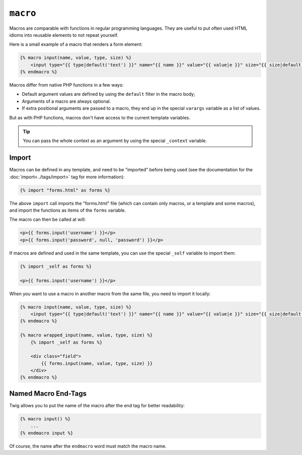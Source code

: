 ``macro``
=========

Macros are comparable with functions in regular programming languages. They
are useful to put often used HTML idioms into reusable elements to not repeat
yourself.

Here is a small example of a macro that renders a form element:

.. code-block:: jinja

    {% macro input(name, value, type, size) %}
        <input type="{{ type|default('text') }}" name="{{ name }}" value="{{ value|e }}" size="{{ size|default(20) }}" />
    {% endmacro %}

Macros differ from native PHP functions in a few ways:

* Default argument values are defined by using the ``default`` filter in the
  macro body;

* Arguments of a macro are always optional.

* If extra positional arguments are passed to a macro, they end up in the
  special ``varargs`` variable as a list of values.

But as with PHP functions, macros don't have access to the current template
variables.

.. tip::

    You can pass the whole context as an argument by using the special
    ``_context`` variable.

Import
------

Macros can be defined in any template, and need to be "imported" before being
used (see the documentation for the :doc:`import<../tags/import>` tag for more
information):

.. code-block:: jinja

    {% import "forms.html" as forms %}

The above ``import`` call imports the "forms.html" file (which can contain only
macros, or a template and some macros), and import the functions as items of
the ``forms`` variable.

The macro can then be called at will:

.. code-block:: jinja

    <p>{{ forms.input('username') }}</p>
    <p>{{ forms.input('password', null, 'password') }}</p>

If macros are defined and used in the same template, you can use the
special ``_self`` variable to import them:

.. code-block:: jinja

    {% import _self as forms %}

    <p>{{ forms.input('username') }}</p>

When you want to use a macro in another macro from the same file, you need to
import it locally:

.. code-block:: jinja

    {% macro input(name, value, type, size) %}
        <input type="{{ type|default('text') }}" name="{{ name }}" value="{{ value|e }}" size="{{ size|default(20) }}" />
    {% endmacro %}

    {% macro wrapped_input(name, value, type, size) %}
        {% import _self as forms %}

        <div class="field">
            {{ forms.input(name, value, type, size) }}
        </div>
    {% endmacro %}

Named Macro End-Tags
--------------------

Twig allows you to put the name of the macro after the end tag for better
readability:

.. code-block:: jinja

    {% macro input() %}
        ...
    {% endmacro input %}

Of course, the name after the ``endmacro`` word must match the macro name.

.. seealso:: :doc:`from<../tags/from>`, :doc:`import<../tags/import>`
